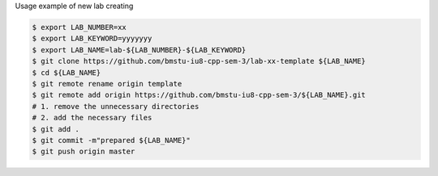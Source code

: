 Usage example of new lab creating

.. code:: shell

    $ export LAB_NUMBER=xx
    $ export LAB_KEYWORD=yyyyyyy
    $ export LAB_NAME=lab-${LAB_NUMBER}-${LAB_KEYWORD}
    $ git clone https://github.com/bmstu-iu8-cpp-sem-3/lab-xx-template ${LAB_NAME}
    $ cd ${LAB_NAME}
    $ git remote rename origin template
    $ git remote add origin https://github.com/bmstu-iu8-cpp-sem-3/${LAB_NAME}.git
    # 1. remove the unnecessary directories
    # 2. add the necessary files
    $ git add .
    $ git commit -m"prepared ${LAB_NAME}"
    $ git push origin master
